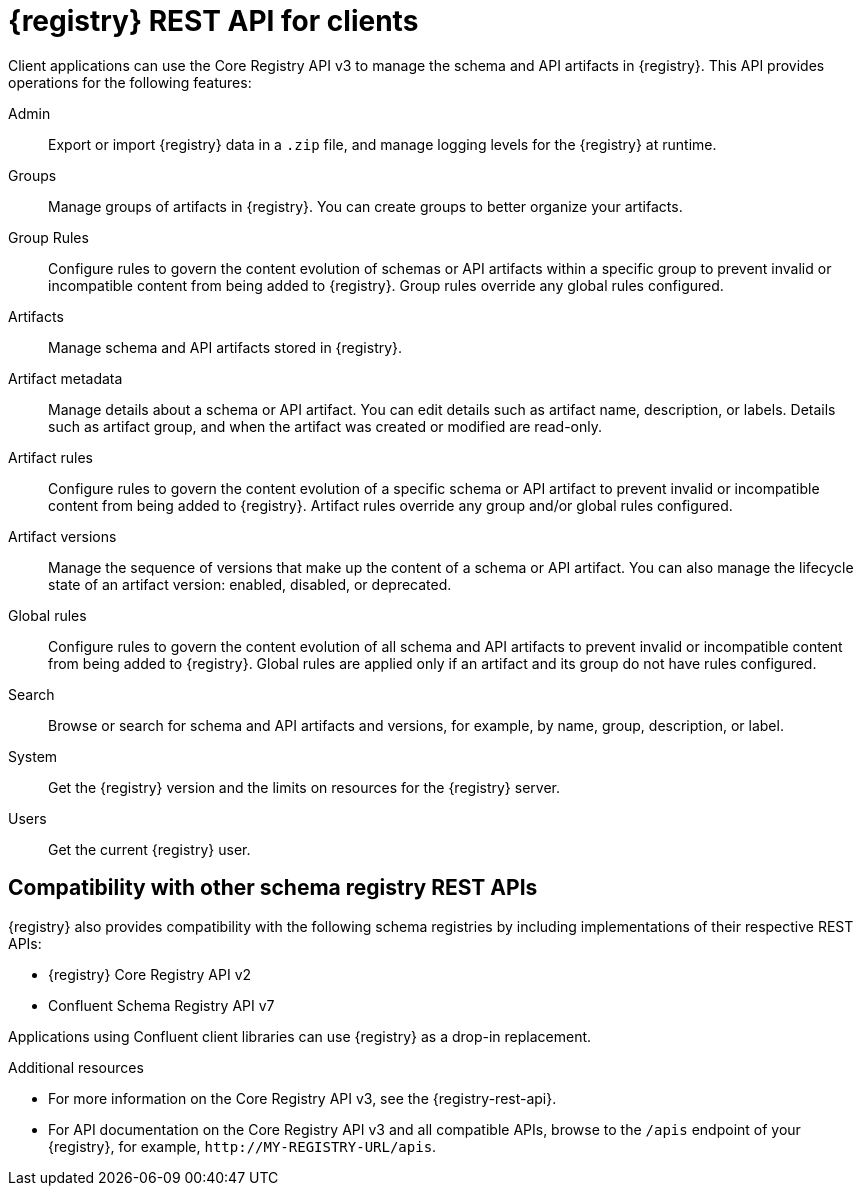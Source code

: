 // Metadata created by nebel

[id="registry-rest-api_{context}"]

[role="_abstract"]
= {registry} REST API for clients
Client applications can use the Core Registry API v3 to manage the schema and API artifacts in {registry}. This API provides operations for the following features:

Admin::
Export or import {registry} data in a `.zip` file, and manage logging levels for the {registry} at runtime.
Groups::
Manage groups of artifacts in {registry}.  You can create groups to better organize your artifacts.
Group Rules::
Configure rules to govern the content evolution of schemas or API artifacts within a specific group to prevent invalid or incompatible content from being added to {registry}. Group rules override any global rules configured.
Artifacts::
Manage schema and API artifacts stored in {registry}.
Artifact metadata::
Manage details about a schema or API artifact. You can edit details such as artifact name, description, or labels. Details such as artifact group, and when the artifact was created or modified are read-only.
Artifact rules::
Configure rules to govern the content evolution of a specific schema or API artifact to prevent invalid or incompatible content from being added to {registry}. Artifact rules override any group and/or global rules configured.
Artifact versions::
Manage the sequence of versions that make up the content of a schema or API artifact. You can also manage the lifecycle state of an artifact version: enabled, disabled, or deprecated.
Global rules::
Configure rules to govern the content evolution of all schema and API artifacts to prevent invalid or incompatible content from being added to {registry}. Global rules are applied only if an artifact and its group do not have rules configured.
Search::
Browse or search for schema and API artifacts and versions, for example, by name, group, description, or label.
System::
Get the {registry} version and the limits on resources for the {registry} server.
Users::
Get the current {registry} user.

[discrete]
== Compatibility with other schema registry REST APIs
{registry} also provides compatibility with the following schema registries by including implementations of their respective REST APIs:

* {registry} Core Registry API v2
* Confluent Schema Registry API v7

Applications using Confluent client libraries can use {registry} as a drop-in replacement. 
ifdef::rh-service-registry[]
For more details, see link:https://developers.redhat.com/blog/2019/12/17/replacing-confluent-schema-registry-with-red-hat-integration-service-registry/[Replacing Confluent Schema Registry].
endif::[]

[role="_additional-resources"]
.Additional resources
* For more information on the Core Registry API v3, see the {registry-rest-api}.
* For API documentation on the Core Registry API v3 and all compatible APIs, browse to the `/apis` endpoint of your {registry}, for example, `\http://MY-REGISTRY-URL/apis`.
